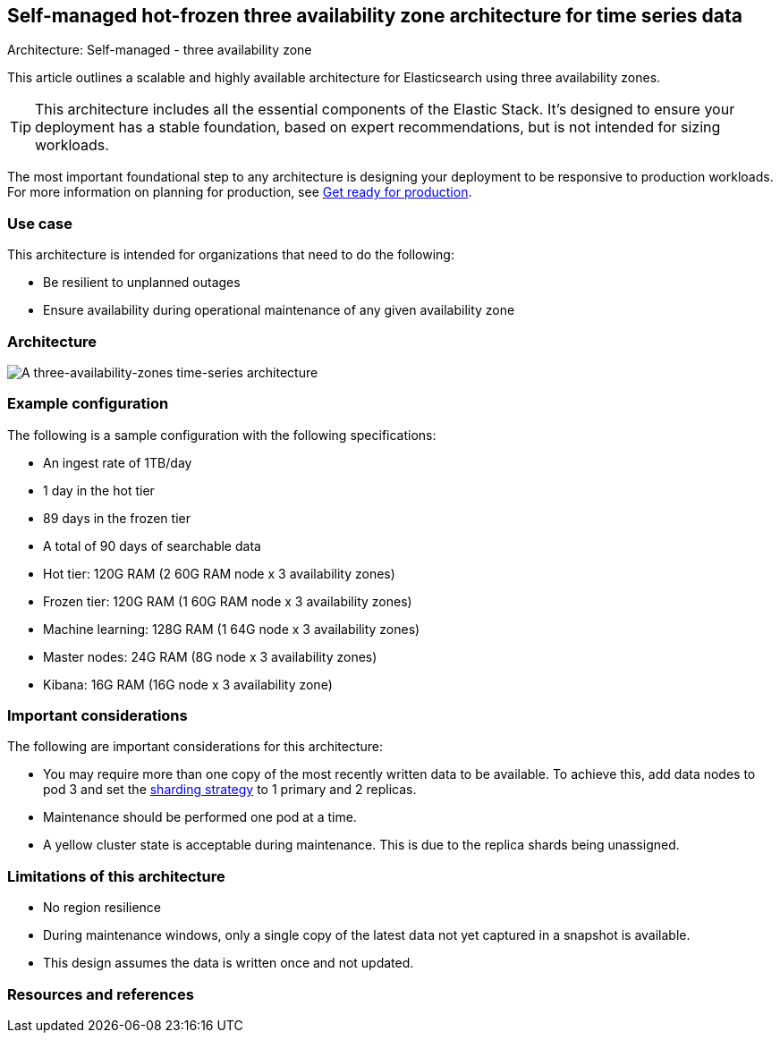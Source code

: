 [[three-availability-zones]]
== Self-managed hot-frozen three availability zone architecture for time series data
++++
<titleabbrev>Architecture: Self-managed - three availability zone</titleabbrev>
++++

This article outlines a scalable and highly available architecture for Elasticsearch using three availability zones. 

TIP: This architecture includes all the essential components of the Elastic Stack. It's designed to ensure your deployment has a stable foundation, based on expert recommendations, but is not intended for sizing workloads.

The most important foundational step to any architecture is designing your deployment to be responsive to production workloads. For more information on planning for production, see https://www.elastic.co/guide/en/elasticsearch/reference/current/scalability.html[Get ready for production].

[discrete]
[[three-availability-zones-use-case]]
=== Use case

This architecture is intended for organizations that need to do the following: 

* Be resilient to unplanned outages
* Ensure availability during operational maintenance of any given availability zone 

[discrete]
[[three-availability-zones-architecture]]
=== Architecture

image::images/three-availability-zone.png["A three-availability-zones time-series architecture"]

[discrete]
[[three-availability-zones-configuration]]
=== Example configuration

The following is a sample configuration with the following specifications:

* An ingest rate of 1TB/day
* 1 day in the hot tier
* 89 days in the frozen tier
* A total of 90 days of searchable data

* Hot tier: 120G RAM (2 60G RAM node x 3 availability zones)
* Frozen tier: 120G RAM (1 60G RAM node x 3 availability zones)
* Machine learning: 128G RAM (1 64G node x 3 availability zones)
* Master nodes: 24G RAM (8G node x 3 availability zones)
* Kibana: 16G RAM (16G node x 3 availability zone)

[discrete]
[[three-availability-zones-considerations]]
=== Important considerations

The following are important considerations for this architecture:

* You may require more than one copy of the most recently written data to be available. To achieve this, add data nodes to pod 3 and set the https://www.elastic.co/guide/en/elasticsearch/reference/current/size-your-shards.html#create-a-sharding-strategy[sharding strategy] to 1 primary and 2 replicas.
* Maintenance should be performed one pod at a time.
* A yellow cluster state is acceptable during maintenance. This is due to the replica shards being unassigned.

[discrete]
[[three-zone-limitations]]
=== Limitations of this architecture
* No region resilience
* During maintenance windows, only a single copy of the latest data not yet captured in a snapshot is available.
* This design assumes the data is written once and not updated.

[discrete]
[[three-availability-zones-resources]]

=== Resources and references



